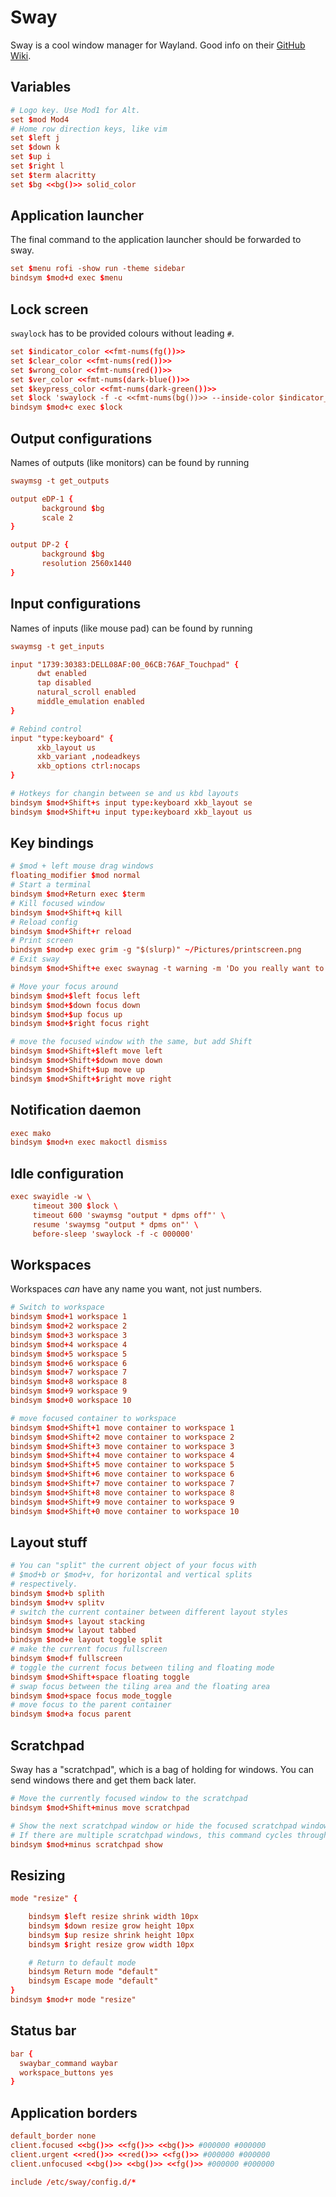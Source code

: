 * Sway
:properties:
:header-args:  :tangle ~/.config/sway/config :noweb yes :exports code :mkdirp yes
:end:

Sway is a cool window manager for Wayland. Good info on their [[https://github.com/swaywm/sway/wiki][GitHub Wiki]].

** Variables
#+begin_src conf
# Logo key. Use Mod1 for Alt.
set $mod Mod4
# Home row direction keys, like vim
set $left j
set $down k
set $up i
set $right l
set $term alacritty
set $bg <<bg()>> solid_color
#+end_src

** Application launcher
The final command to the application launcher should be forwarded to sway.

#+begin_src conf
set $menu rofi -show run -theme sidebar
bindsym $mod+d exec $menu
#+end_src

** Lock screen
~swaylock~ has to be provided colours without leading ~#~.
#+begin_src conf
set $indicator_color <<fmt-nums(fg())>>
set $clear_color <<fmt-nums(red())>>
set $wrong_color <<fmt-nums(red())>>
set $ver_color <<fmt-nums(dark-blue())>>
set $keypress_color <<fmt-nums(dark-green())>>
set $lock 'swaylock -f -c <<fmt-nums(bg())>> --inside-color $indicator_color --ring-color $indicator_color --ring-clear-color $clear_color --inside-clear-color $clear_color --inside-wrong-color $wrong_color --ring-wrong-color $wrong_color --inside-ver-color $ver_color --ring-ver-color $ver_color --key-hl-color $keypress_color'
bindsym $mod+c exec $lock
#+end_src

** Output configurations
Names of outputs (like monitors) can be found by  running
#+begin_src conf :tangle no
swaymsg -t get_outputs
#+end_src

#+begin_src conf
output eDP-1 {
       background $bg
       scale 2
}

output DP-2 {
       background $bg
       resolution 2560x1440
}

#+end_src

** Input configurations
Names of inputs (like mouse pad) can be found  by running
#+begin_src conf :tangle no
swaymsg -t get_inputs
#+end_src

#+begin_src conf
input "1739:30383:DELL08AF:00_06CB:76AF_Touchpad" {
      dwt enabled
      tap disabled
      natural_scroll enabled
      middle_emulation enabled
}

# Rebind control
input "type:keyboard" {
      xkb_layout us
      xkb_variant ,nodeadkeys
      xkb_options ctrl:nocaps
}

# Hotkeys for changin between se and us kbd layouts
bindsym $mod+Shift+s input type:keyboard xkb_layout se
bindsym $mod+Shift+u input type:keyboard xkb_layout us
#+end_src

** Key bindings
#+begin_src conf
# $mod + left mouse drag windows
floating_modifier $mod normal
# Start a terminal
bindsym $mod+Return exec $term
# Kill focused window
bindsym $mod+Shift+q kill
# Reload config
bindsym $mod+Shift+r reload
# Print screen
bindsym $mod+p exec grim -g "$(slurp)" ~/Pictures/printscreen.png
# Exit sway
bindsym $mod+Shift+e exec swaynag -t warning -m 'Do you really want to exit sway?' -b 'Yes' 'swaymsg exit'

# Move your focus around
bindsym $mod+$left focus left
bindsym $mod+$down focus down
bindsym $mod+$up focus up
bindsym $mod+$right focus right

# move the focused window with the same, but add Shift
bindsym $mod+Shift+$left move left
bindsym $mod+Shift+$down move down
bindsym $mod+Shift+$up move up
bindsym $mod+Shift+$right move right
#+end_src

** Notification daemon
#+begin_src conf
exec mako
bindsym $mod+n exec makoctl dismiss
#+end_src

** Idle configuration
#+begin_src conf
exec swayidle -w \
     timeout 300 $lock \
     timeout 600 'swaymsg "output * dpms off"' \
     resume 'swaymsg "output * dpms on"' \
     before-sleep 'swaylock -f -c 000000'

#+end_src

** Workspaces
Workspaces /can/ have any name you want, not just numbers.

#+begin_src conf
# Switch to workspace
bindsym $mod+1 workspace 1
bindsym $mod+2 workspace 2
bindsym $mod+3 workspace 3
bindsym $mod+4 workspace 4
bindsym $mod+5 workspace 5
bindsym $mod+6 workspace 6
bindsym $mod+7 workspace 7
bindsym $mod+8 workspace 8
bindsym $mod+9 workspace 9
bindsym $mod+0 workspace 10

# move focused container to workspace
bindsym $mod+Shift+1 move container to workspace 1
bindsym $mod+Shift+2 move container to workspace 2
bindsym $mod+Shift+3 move container to workspace 3
bindsym $mod+Shift+4 move container to workspace 4
bindsym $mod+Shift+5 move container to workspace 5
bindsym $mod+Shift+6 move container to workspace 6
bindsym $mod+Shift+7 move container to workspace 7
bindsym $mod+Shift+8 move container to workspace 8
bindsym $mod+Shift+9 move container to workspace 9
bindsym $mod+Shift+0 move container to workspace 10
#+end_src

** Layout stuff
#+begin_src conf
# You can "split" the current object of your focus with
# $mod+b or $mod+v, for horizontal and vertical splits
# respectively.
bindsym $mod+b splith
bindsym $mod+v splitv
# switch the current container between different layout styles
bindsym $mod+s layout stacking
bindsym $mod+w layout tabbed
bindsym $mod+e layout toggle split
# make the current focus fullscreen
bindsym $mod+f fullscreen
# toggle the current focus between tiling and floating mode
bindsym $mod+Shift+space floating toggle
# swap focus between the tiling area and the floating area
bindsym $mod+space focus mode_toggle
# move focus to the parent container
bindsym $mod+a focus parent

#+end_src

** Scratchpad
Sway has a "scratchpad", which is a bag of holding for windows. You can send windows there and get them back later.
#+begin_src conf
# Move the currently focused window to the scratchpad
bindsym $mod+Shift+minus move scratchpad

# Show the next scratchpad window or hide the focused scratchpad window.
# If there are multiple scratchpad windows, this command cycles through them.
bindsym $mod+minus scratchpad show
#+end_src

** Resizing
#+begin_src conf
mode "resize" {

    bindsym $left resize shrink width 10px
    bindsym $down resize grow height 10px
    bindsym $up resize shrink height 10px
    bindsym $right resize grow width 10px

    # Return to default mode
    bindsym Return mode "default"
    bindsym Escape mode "default"
}
bindsym $mod+r mode "resize"

#+end_src

** Status bar
#+begin_src conf
bar {
  swaybar_command waybar
  workspace_buttons yes
}
#+end_src

** Application borders
#+begin_src conf
default_border none
client.focused <<bg()>> <<fg()>> <<bg()>> #000000 #000000
client.urgent <<red()>> <<red()>> <<fg()>> #000000 #000000
client.unfocused <<bg()>> <<bg()>> <<fg()>> #000000 #000000

include /etc/sway/config.d/*
#+end_src
